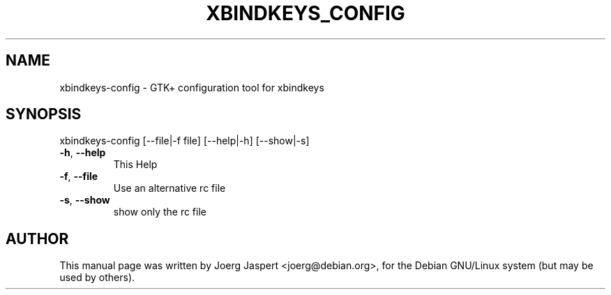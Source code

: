 .\" DO NOT MODIFY THIS FILE!  It was generated by help2man 1.27.
.TH XBINDKEYS_CONFIG "1" "April 2002" "xbindkeys-config" "User Commands"
.SH NAME
xbindkeys-config \- GTK+ configuration tool for xbindkeys
.SH "SYNOPSIS"
xbindkeys-config 
[\-\-file|\-f file]
[\-\-help|\-h]
[\-\-show|\-s]
.TP
\fB\-h\fR, \fB\-\-help\fR
This Help
.TP
\fB\-f\fR, \fB\-\-file\fR
Use an alternative rc file
.TP
\fB\-s\fR, \fB\-\-show\fR
show only the rc file
.SH AUTHOR
This manual page was written by Joerg Jaspert <joerg@debian.org>,
for the Debian GNU/Linux system (but may be used by others).
